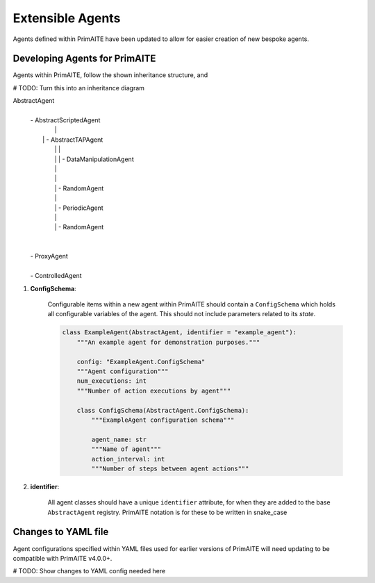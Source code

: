 .. only:: comment

    © Crown-owned copyright 2024, Defence Science and Technology Laboratory UK

.. _about:

Extensible Agents
*****************

Agents defined within PrimAITE have been updated to allow for easier creation of new bespoke agents.


Developing Agents for PrimAITE
==============================

Agents within PrimAITE, follow the shown inheritance structure, and

# TODO: Turn this into an inheritance diagram

AbstractAgent
	|
	| - AbstractScriptedAgent
	|		|
	|	    | - AbstractTAPAgent
	|		|		|
	|		|		| - DataManipulationAgent
	|		|
	|		|
	|		| - RandomAgent
	|		|
	|		| - PeriodicAgent
	|		|
	|		| - RandomAgent
	|
	|
	| - ProxyAgent
	|
	| - ControlledAgent


#. **ConfigSchema**:

    Configurable items within a new agent within PrimAITE should contain a ``ConfigSchema`` which holds all configurable variables of the agent. This should not include parameters related to its *state*.


    .. code-block:: python

        class ExampleAgent(AbstractAgent, identifier = "example_agent"):
            """An example agent for demonstration purposes."""

            config: "ExampleAgent.ConfigSchema"
            """Agent configuration"""
            num_executions: int
            """Number of action executions by agent"""

            class ConfigSchema(AbstractAgent.ConfigSchema):
                """ExampleAgent configuration schema"""

                agent_name: str
                """Name of agent"""
                action_interval: int
                """Number of steps between agent actions"""

#. **identifier**:

    All agent classes should have a unique ``identifier`` attribute, for when they are added to the base ``AbstractAgent`` registry. PrimAITE notation is for these to be written in snake_case

Changes to YAML file
====================

Agent configurations specified within YAML files used for earlier versions of PrimAITE will need updating to be compatible with PrimAITE v4.0.0+.

# TODO: Show changes to YAML config needed here
